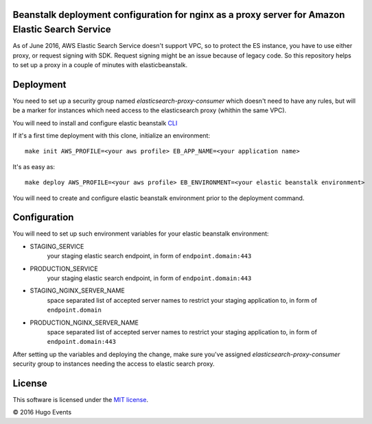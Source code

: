 Beanstalk deployment configuration for nginx as a proxy server for Amazon Elastic Search Service
------------------------------------------------------------------------------------------------

As of June 2016, AWS Elastic Search Service doesn't support VPC, so to protect the ES instance, you have to use either
proxy, or request signing with SDK. Request signing might be an issue because of legacy code.
So this repository helps to set up a proxy in a couple of minutes with elasticbeanstalk.

Deployment
----------

You need to set up a security group named `elasticsearch-proxy-consumer` which doesn't need to have any rules, but will
be a marker for instances which need access to the elasticsearch proxy (whithin the same VPC).

You will need to install and configure elastic beanstalk `CLI <http://docs.aws.amazon.com/elasticbeanstalk/latest/dg/eb-cli3-install.html>`_


If it's a first time deployment with this clone, initialize an environment:

::

    make init AWS_PROFILE=<your aws profile> EB_APP_NAME=<your application name>

It's as easy as:

::

    make deploy AWS_PROFILE=<your aws profile> EB_ENVIRONMENT=<your elastic beanstalk environment>

You will need to create and configure elastic beanstalk environment prior to the deployment command.

Configuration
-------------

You will need to set up such environment variables for your elastic beanstalk environment:

* STAGING_SERVICE
    your staging elastic search endpoint, in form of ``endpoint.domain:443``
* PRODUCTION_SERVICE
    your staging elastic search endpoint, in form of ``endpoint.domain:443``
* STAGING_NGINX_SERVER_NAME
    space separated list of accepted server names to restrict your staging application to, in form of ``endpoint.domain``
* PRODUCTION_NGINX_SERVER_NAME
    space separated list of accepted server names to restrict your staging application to, in form of ``endpoint.domain:443``

After setting up the variables and deploying the change, make sure you've assigned `elasticsearch-proxy-consumer`
security group to instances needing the access to elastic search proxy.

License
-------

This software is licensed under the `MIT license <http://en.wikipedia.org/wiki/MIT_License>`_.

© 2016 Hugo Events
